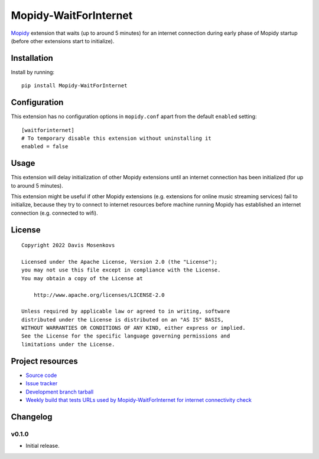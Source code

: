 ****************************
Mopidy-WaitForInternet
****************************

.. image:: https://img.shields.io/pypi/v/Mopidy-WaitForInternet.svg?style=flat
    :target: https://pypi.python.org/pypi/Mopidy-WaitForInternet/
    :alt: Latest PyPI version

.. image:: https://img.shields.io/pypi/dm/Mopidy-WaitForInternet.svg?style=flat
    :target: https://pypi.python.org/pypi/Mopidy-WaitForInternet/
    :alt: Number of PyPI downloads

.. image:: https://img.shields.io/github/workflow/status/DavisNT/mopidy-waitforinternet/Python%20build/develop.svg?style=flat
    :target: https://github.com/DavisNT/mopidy-waitforinternet/actions/workflows/ci.yml
    :alt: GitHub Actions build status

.. image:: https://coveralls.io/repos/github/DavisNT/mopidy-waitforinternet/badge.svg
    :target: https://coveralls.io/github/DavisNT/mopidy-waitforinternet
    :alt: Coveralls test coverage

.. image:: https://img.shields.io/github/workflow/status/DavisNT/mopidy-waitforinternet/Test%20connectivity%20check%20servers/develop.svg?style=flat&label=servers-test
    :target: https://github.com/DavisNT/mopidy-waitforinternet/actions/workflows/test-servers.yml
    :alt: Weekly build that tests connectivity check servers

`Mopidy <http://www.mopidy.com/>`_ extension that waits (up to around 5 minutes) for an internet connection during early phase of Mopidy startup (before other extensions start to initialize).


Installation
============

Install by running::

    pip install Mopidy-WaitForInternet


Configuration
=============

This extension has no configuration options in ``mopidy.conf`` apart from the default ``enabled`` setting::

    [waitforinternet]
    # To temporary disable this extension without uninstalling it
    enabled = false


Usage
=============

This extension will delay initialization of other Mopidy extensions until an internet connection has been initialized (for up to around 5 minutes).

This extension might be useful if other Mopidy extensions (e.g. extensions for online music streaming services) fail to initialize, because they try to connect to internet resources before machine running Mopidy has established an internet connection (e.g. connected to wifi).

License
=============
::

   Copyright 2022 Davis Mosenkovs

   Licensed under the Apache License, Version 2.0 (the "License");
   you may not use this file except in compliance with the License.
   You may obtain a copy of the License at

       http://www.apache.org/licenses/LICENSE-2.0

   Unless required by applicable law or agreed to in writing, software
   distributed under the License is distributed on an "AS IS" BASIS,
   WITHOUT WARRANTIES OR CONDITIONS OF ANY KIND, either express or implied.
   See the License for the specific language governing permissions and
   limitations under the License.


Project resources
=================

- `Source code <https://github.com/DavisNT/mopidy-waitforinternet>`_
- `Issue tracker <https://github.com/DavisNT/mopidy-waitforinternet/issues>`_
- `Development branch tarball <https://github.com/DavisNT/mopidy-waitforinternet/archive/develop.tar.gz#egg=Mopidy-WaitForInternet-dev>`_
- `Weekly build that tests URLs used by Mopidy-WaitForInternet for internet connectivity check <https://github.com/DavisNT/mopidy-waitforinternet/actions/workflows/test-servers.yml>`_


Changelog
=========

v0.1.0
----------------------------------------

- Initial release.
